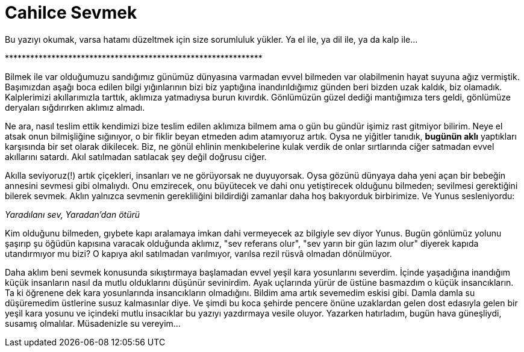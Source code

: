 = Cahilce Sevmek
:hp-tags: Cahil,  Sevgi, Kara Yosunu,

Bu yazıyı okumak, varsa hatamı düzeltmek için size sorumluluk yükler. Ya el ile, ya dil ile, ya da kalp ile... 

+*************************************************************+

Bilmek ile var olduğumuzu sandığımız günümüz dünyasına varmadan evvel bilmeden var olabilmenin hayat suyuna ağız vermiştik. Başımızdan aşağı boca edilen bilgi yığınlarının bizi biz yaptığına inandırıldığımız günden beri bizden uzak kaldık, biz olamadık. Kalplerimizi akıllarımızla tarttık, aklımıza yatmadıysa burun kıvırdık. Gönlümüzün güzel dediği mantığımıza ters geldi, gönlümüze deryaları sığdırırken aklımız almadı. 

Ne ara, nasıl teslim ettik kendimizi bize teslim edilen aklımıza bilmem ama o gün bu gündür işimiz rast gitmiyor bilirim. Neye el atsak onun bilmişliğine sığınıyor, o bir fiklir beyan etmeden adım atamıyoruz artık. Oysa ne yiğitler tanıdık, *bugünün aklı* yaptıkları karşısında bir set olarak dikilecek. Biz, ne gönül ehlinin menkıbelerine kulak verdik de onlar sırtlarında ciğer satmadan evvel akıllarını satardı. Akıl satılmadan satılacak şey değil doğrusu ciğer.

Akılla seviyoruz(!) artık çiçekleri, insanları ve ne görüyorsak ne duyuyorsak. Oysa gözünü dünyaya daha yeni açan bir bebeğin annesini sevmesi gibi olmalıydı. Onu emzirecek, onu büyütecek ve dahi onu yetiştirecek olduğunu bilmeden; sevilmesi gerektiğini bilerek sevmek. Aklın yalnızca sevmenin gerekliliğini bildirdiği zamanlar daha hoş bakıyorduk birbirimize. Ve Yunus sesleniyordu:

_Yaradılanı sev, Yaradan'dan ötürü_

Kim olduğunu bilmeden, gıybete kapı aralamaya imkan dahi vermeyecek az bilgiyle sev diyor Yunus. Bugün gönlümüz yolunu şaşırıp şu öğüdün kapısına varacak olduğunda aklımız, "sev referans olur", "sev yarın bir gün lazım olur" diyerek kapıda utandırmıyor mu bizi? O kapıya akıl satılmadan varılmıyor, varılsa rezil rüsvâ olmadan dönülmüyor.

Daha aklım beni sevmek konusunda sıkıştırmaya başlamadan evvel yeşil kara yosunlarını severdim. İçinde yaşadığına inandığım küçük insanların nasıl da mutlu olduklarını düşünür sevinirdim. Ayak uçlarında yürür de üstüne basmazdım o küçük insancıkların. Ta ki öğrenene dek kara yosunlarında insancıkların olmadığını. Bildim ama artık sevemedim eskisi gibi. Damla damla su düşüremedim üstlerine susuz kalmasınlar diye. Ve şimdi bu koca şehirde pencere önüne uzaklardan gelen dost edasıyla gelen bir yeşil kara yosunu ve içindeki mutlu insacıklar bu yazıyı yazdırmaya vesile oluyor. Yazarken hatırladım, bugün hava güneşliydi, susamış olmalılar. Müsadenizle su vereyim...


